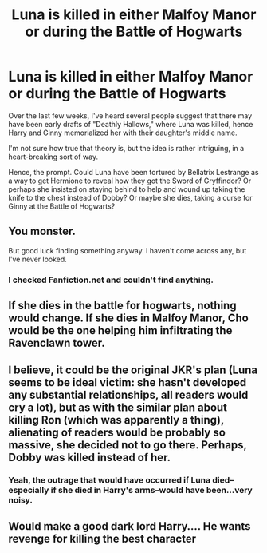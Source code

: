 #+TITLE: Luna is killed in either Malfoy Manor or during the Battle of Hogwarts

* Luna is killed in either Malfoy Manor or during the Battle of Hogwarts
:PROPERTIES:
:Author: CryptidGrimnoir
:Score: 11
:DateUnix: 1613906743.0
:DateShort: 2021-Feb-21
:FlairText: Prompt
:END:
Over the last few weeks, I've heard several people suggest that there may have been early drafts of "Deathly Hallows," where Luna was killed, hence Harry and Ginny memorialized her with their daughter's middle name.

I'm not sure how true that theory is, but the idea is rather intriguing, in a heart-breaking sort of way.

Hence, the prompt. Could Luna have been tortured by Bellatrix Lestrange as a way to get Hermione to reveal how they got the Sword of Gryffindor? Or perhaps she insisted on staying behind to help and wound up taking the knife to the chest instead of Dobby? Or maybe she dies, taking a curse for Ginny at the Battle of Hogwarts?


** You monster.

But good luck finding something anyway. I haven't come across any, but I've never looked.
:PROPERTIES:
:Author: wyanmai
:Score: 10
:DateUnix: 1613912048.0
:DateShort: 2021-Feb-21
:END:

*** I checked Fanfiction.net and couldn't find anything.
:PROPERTIES:
:Author: CryptidGrimnoir
:Score: 1
:DateUnix: 1613912544.0
:DateShort: 2021-Feb-21
:END:


** If she dies in the battle for hogwarts, nothing would change. If she dies in Malfoy Manor, Cho would be the one helping him infiltrating the Ravenclawn tower.
:PROPERTIES:
:Author: Mestrehunter
:Score: 9
:DateUnix: 1613912003.0
:DateShort: 2021-Feb-21
:END:


** I believe, it could be the original JKR's plan (Luna seems to be ideal victim: she hasn't developed any substantial relationships, all readers would cry a lot), but as with the similar plan about killing Ron (which was apparently a thing), alienating of readers would be probably so massive, she decided not to go there. Perhaps, Dobby was killed instead of her.
:PROPERTIES:
:Author: ceplma
:Score: 8
:DateUnix: 1613919040.0
:DateShort: 2021-Feb-21
:END:

*** Yeah, the outrage that would have occurred if Luna died--especially if she died in Harry's arms--would have been...very noisy.
:PROPERTIES:
:Author: CryptidGrimnoir
:Score: 6
:DateUnix: 1613919237.0
:DateShort: 2021-Feb-21
:END:


** Would make a good dark lord Harry.... He wants revenge for killing the best character
:PROPERTIES:
:Author: AntisocialNyx
:Score: 6
:DateUnix: 1613920734.0
:DateShort: 2021-Feb-21
:END:
